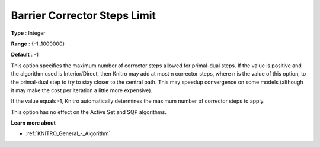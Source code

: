 .. _KNITRO_IP_-_Barrier_Corrector_Steps_Limit:


Barrier Corrector Steps Limit
=============================



**Type** :	Integer	

**Range** :	{-1..1000000}	

**Default** :	-1	



This option specifies the maximum number of corrector steps allowed for primal-dual steps. If the value is positive and the algorithm used is Interior/Direct, then Knitro may add at most n corrector steps, where n is the value of this option, to the primal-dual step to try to stay closer to the central path. This may speedup convergence on some models (although it may make the cost per iteration a little more expensive).



If the value equals -1, Knitro automatically determines the maximum number of corrector steps to apply.



This option has no effect on the Active Set and SQP algorithms.



**Learn more about** 

*	:ref:`KNITRO_General_-_Algorithm` 



